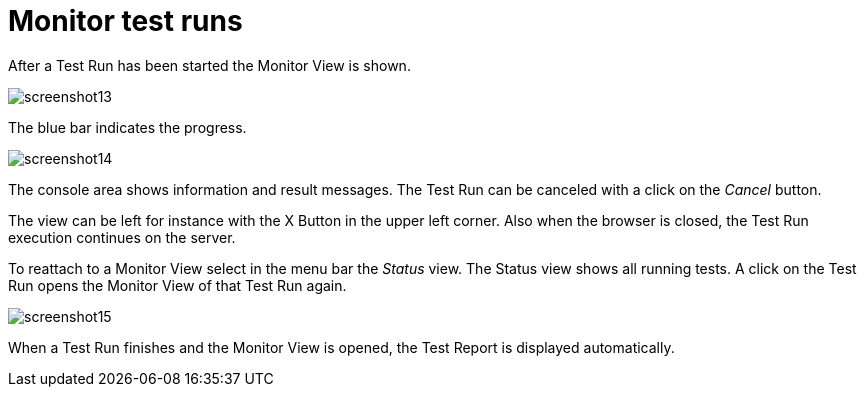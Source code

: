 = Monitor test runs

After a Test Run has been started the Monitor View is shown.

[.thumb]
image:https://cloud.githubusercontent.com/assets/13570741/24776001/6e32c3dc-1b1f-11e7-95e7-d37ec54f2d74.png["screenshot13"]

The blue bar indicates the progress.

[.thumb]
image:https://cloud.githubusercontent.com/assets/13570741/24776030/8044c64c-1b1f-11e7-96ee-bf7c3c7a38fa.png["screenshot14"]

The console area shows information and result messages. The Test Run can
be canceled with a click on the _Cancel_ button.

The view can be left for instance with the X Button in the upper left
corner. Also when the browser is closed, the Test Run execution continues
on the server.

To reattach to a Monitor View select in the menu bar the _Status_ view.
The Status view shows all running tests. A click on the Test Run opens
the Monitor View of that Test Run again.

[.thumb]
image:https://cloud.githubusercontent.com/assets/13570741/24776115/d22463b4-1b1f-11e7-9ad0-262ecbb5aecc.png["screenshot15"]

When a Test Run finishes and the Monitor View is opened, the Test Report
is displayed automatically.
